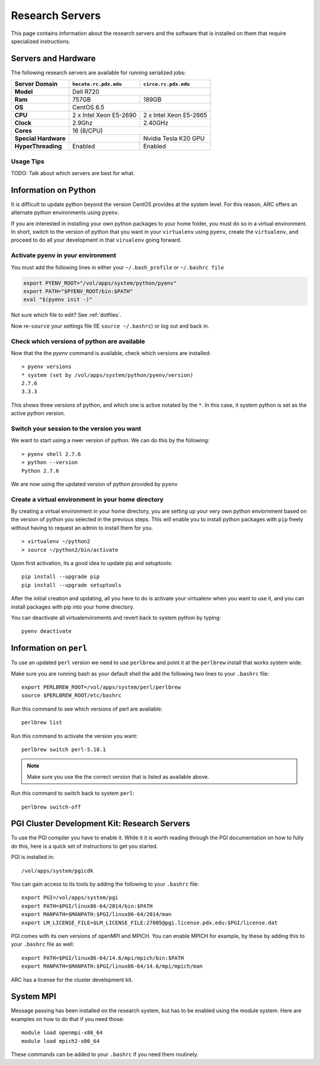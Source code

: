 Research Servers
================

This page contains information about the research servers and the software that is installed on them that require specialized instructions.

Servers and Hardware
--------------------

The following research servers are available for running serialized jobs:

+----------------------+------------------------+------------------------+
| Server Domain        | ``hecate.rc.pdx.edu``  | ``circe.rc.pdx.edu``   |
+======================+========================+========================+
| **Model**            | Dell R720                                       |
+----------------------+------------------------+------------------------+
| **Ram**              | 757GB                  | 189GB                  |
+----------------------+------------------------+------------------------+
| **OS**               | CentOS 6.5                                      |
+----------------------+------------------------+------------------------+
| **CPU**              | 2 x Intel Xeon E5-2690 | 2 x Intel Xeon E5-2665 |
+----------------------+------------------------+------------------------+
| **Clock**            | 2.9Ghz                 | 2.40GHz                |
+----------------------+------------------------+------------------------+
| **Cores**            | 16 (8/CPU)                                      |
+----------------------+------------------------+------------------------+
| **Special Hardware** |                        | Nvidia Tesla K20 GPU   |
+----------------------+------------------------+------------------------+
| **HyperThreading**   | Enabled                | Enabled                |
+----------------------+------------------------+------------------------+

Usage Tips
``````````

TODO: Talk about which servers are best for what.


Information on Python
---------------------

It is difficult to update python beyond the version CentOS provides at the system level.  For this reason, ARC offers an alternate python environments using ``pyenv``.

If you are interested in installing your own python packages to your home folder, you must do so in a virtual environment.  In short, switch to the version of python that you want in your ``virtualenv`` using ``pyenv``, create the ``virtualenv``, and proceed to do all your development in that ``virualenv`` going forward.

Activate pyenv in your environment
``````````````````````````````````
You must add the following lines in either your ``~/.bash_profile`` or ``~/.bashrc file``

.. code-block:: sh

  export PYENV_ROOT="/vol/apps/system/python/pyenv"
  export PATH="$PYENV_ROOT/bin:$PATH"
  eval "$(pyenv init -)" 

Not sure which file to edit? See :ref:`dotfiles`.

Now re-``source`` your settings file (IE ``source ~/.bashrc``) or log out and back in.

Check which versions of python are available
````````````````````````````````````````````

Now that the the `pyenv` command is available, check which versions are installed::

  > pyenv versions
  * system (set by /vol/apps/system/python/pyenv/version)
  2.7.6
  3.3.3

This shows three versions of python, and which one is active notated by the ``*``.  In this case, it system python is set as the active python version.

Switch your session to the version you want
```````````````````````````````````````````

We want to start using a nwer version of python.  We can do this by the following::

  > pyenv shell 2.7.6
  > python --version
  Python 2.7.6

We are now using the updated version of python provided by ``pyenv``

Create a virtual environment in your home directory
```````````````````````````````````````````````````

By creating a virtual environment in your home directory, you are setting up your very own python enviornment based on the version of python you selected in the previous steps.  This will enable you to install python packages with ``pip`` freely without having to request an admin to install them for you. ::

  > virtualenv ~/python2
  > source ~/python2/bin/activate

Upon first activation, its a good idea to update pip and setuptools::

  pip install --upgrade pip
  pip install --upgrade setuptools

After the initial creation and updating, all you have to do is activate your virtualenv when you want to use it, and you can install packages with pip into your home directory.

You can deactivate all virtualenviroments and revert back to system python by typing::

  pyenv deactivate


Information on ``perl``
-----------------------

To use an updated ``perl`` version we need to use ``perlbrew`` and point it at the ``perlbrew`` install that works system wide.  

Make sure you are running bash as your default shell the add the following two lines to your ``.bashrc`` file::

  export PERLBREW_ROOT=/vol/apps/system/perl/perlbrew
  source $PERLBREW_ROOT/etc/bashrc

Run this command to see which versions of perl are available::

  perlbrew list

Run this command to activate  the version you want::

  perlbrew switch perl-5.18.1

.. note:: Make sure you use the the correct version that is listed as available above.

Run this command to switch back to system ``perl``::

  perlbrew switch-off


.. _pgiResearch:

PGI Cluster Development Kit: Research Servers
---------------------------------------------

To use the PGI compiler you have to enable it.  While it it is worth reading through the PGI documentation on how to fully do this, here is a quick set of instructions to get you started.

PGI is installed in::

  /vol/apps/system/pgicdk

You can gain access to its tools by adding the following to your ``.bashrc`` file::

  export PGI=/vol/apps/system/pgi
  export PATH=$PGI/linux86-64/2014/bin:$PATH
  export MANPATH=$MANPATH:$PGI/linux86-64/2014/man
  export LM_LICENSE_FILE=$LM_LICENSE_FILE:27005@pgi.license.pdx.edu:$PGI/license.dat

PGI comes with its own versions of openMPI and MPICH.  You can enable MPICH for example, by these by adding this to your ``.bashrc`` file as well::

  export PATH=$PGI/linux86-64/14.6/mpi/mpich/bin:$PATH
  export MANPATH=$MANPATH:$PGI/linux86-64/14.6/mpi/mpich/man

ARC has a license for the cluster development kit.

System MPI
----------

Message passing has been installed on the research system, but has to be enabled using the module system.   Here are examples on how to do that if you need those::

  module load openmpi-x86_64
  module load mpich2-x86_64

These commands can be added to your ``.bashrc`` if you need them routinely. 


